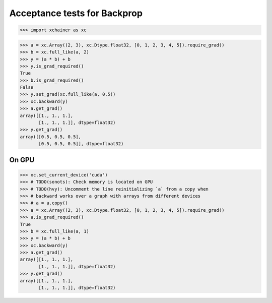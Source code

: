 Acceptance tests for Backprop
=============================

>>> import xchainer as xc

>>> a = xc.Array((2, 3), xc.Dtype.float32, [0, 1, 2, 3, 4, 5]).require_grad()
>>> b = xc.full_like(a, 2)
>>> y = (a * b) + b
>>> y.is_grad_required()
True
>>> b.is_grad_required()
False
>>> y.set_grad(xc.full_like(a, 0.5))
>>> xc.backward(y)
>>> a.get_grad()
array([[1., 1., 1.],
       [1., 1., 1.]], dtype=float32)
>>> y.get_grad()
array([[0.5, 0.5, 0.5],
       [0.5, 0.5, 0.5]], dtype=float32)

On GPU
------

>>> xc.set_current_device('cuda')
>>> # TODO(sonots): Check memory is located on GPU
>>> # TODO(hvy): Uncomment the line reinitializing `a` from a copy when
>>> # backward works over a graph with arrays from different devices
>>> # a = a.copy()
>>> a = xc.Array((2, 3), xc.Dtype.float32, [0, 1, 2, 3, 4, 5]).require_grad()
>>> a.is_grad_required()
True
>>> b = xc.full_like(a, 1)
>>> y = (a * b) + b
>>> xc.backward(y)
>>> a.get_grad()
array([[1., 1., 1.],
       [1., 1., 1.]], dtype=float32)
>>> y.get_grad()
array([[1., 1., 1.],
       [1., 1., 1.]], dtype=float32)

